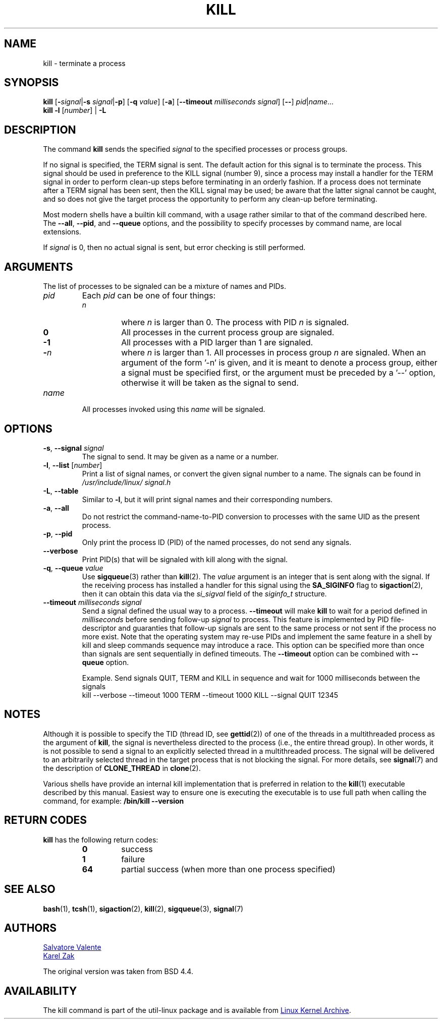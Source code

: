 .\" Copyright 1994 Salvatore Valente (svalente@mit.edu)
.\" Copyright 1992 Rickard E. Faith (faith@cs.unc.edu)
.\" May be distributed under the GNU General Public License
.TH KILL 1 "November 2019" "util-linux" "User Commands"
.SH NAME
kill \- terminate a process
.SH SYNOPSIS
.B kill
.RB [ \- \fIsignal\fR| \-s
.IR signal | \fB\-p\fP ]
.RB [ \-q
.IR value ]
.RB [ \-a ]
\fR[\fB\-\-timeout \fImilliseconds signal\fR]
.RB [ \-\- ]
.IR pid | name ...
.br
.B kill \-l
.RI [ number ]
.RB "| " \-L
.SH DESCRIPTION
The command
.B kill
sends the specified \fIsignal\fR to the specified processes or process groups.
.PP
If no signal is specified, the TERM signal is sent.
The default action for this signal is to terminate the process.
This signal should be used in preference to the
KILL signal (number 9), since a process may install a handler for the
TERM signal in order to perform clean-up steps before terminating in
an orderly fashion.
If a process does not terminate after a TERM signal has been sent,
then the KILL signal may be used; be aware that the latter signal
cannot be caught, and so does not give the target process the opportunity
to perform any clean-up before terminating.
.PP
Most modern shells have a builtin kill command, with a usage rather similar to
that of the command described here.  The
.BR \-\-all ,
.BR \-\-pid ", and"
.B \-\-queue
options, and the possibility to specify processes by command name, are local extensions.
.PP
If \fIsignal\fR is 0, then no actual signal is sent, but error checking is still performed.

.SH ARGUMENTS
The list of processes to be signaled can be a mixture of names and PIDs.
.TP
.I pid
Each
.I pid
can be one of four things:
.RS
.TP
.I n
where
.I n
is larger than 0.  The process with PID
.I n
is signaled.
.TP
.B 0
All processes in the current process group are signaled.
.TP
.B \-1
All processes with a PID larger than 1 are signaled.
.TP
.BI \- n
where
.I n
is larger than 1.  All processes in process group
.I n
are signaled.  When an argument of the form '\-n' is given, and it is meant to
denote a process group, either a signal must be specified first, or the
argument must be preceded by a '\-\-' option, otherwise it will be taken as the
signal to send.
.RE
.TP
.I name
All processes invoked using this \fIname\fR will be signaled.

.SH OPTIONS
.TP
\fB\-s\fR, \fB\-\-signal\fR \fIsignal\fR
The signal to send.  It may be given as a name or a number.
.TP
\fB\-l\fR, \fB\-\-list\fR [\fInumber\fR]
Print a list of signal names, or convert the given signal number to a name.
The signals can be found in
.I /usr/\:include/\:linux/\:signal.h
.TP
\fB\-L\fR, \fB\-\-table\fR
Similar to \fB\-l\fR, but it will print signal names and their corresponding
numbers.
.TP
\fB\-a\fR, \fB\-\-all\fR
Do not restrict the command-name-to-PID conversion to processes with the same
UID as the present process.
.TP
\fB\-p\fR, \fB\-\-pid\fR
Only print the process ID (PID) of the named processes, do not send any
signals.
.TP
\fB\-\-verbose\fR
Print PID(s) that will be signaled with kill along with the signal.
.TP
\fB\-q\fR, \fB\-\-queue\fR \fIvalue\fR
Use
.BR sigqueue (3)
rather than
.BR kill (2).
The
.I value
argument is an integer that is sent along with the signal.  If the
receiving process has installed a handler for this signal using the
.B SA_SIGINFO
flag to
.BR sigaction (2),
then it can obtain this data via the
.I si_sigval
field of the
.I siginfo_t
structure.
.TP
\fB\-\-timeout\fR \fImilliseconds signal\fR
Send a signal defined the usual way to a process.
.B \-\-timeout
will make
.B kill
to wait for a period defined in
.I milliseconds
before sending follow-up
.I signal
to process.
This feature is implemented by PID file-descriptor and guaranties that
follow-up signals are sent to the same process or not sent if the process no
more exist.  Note that the operating system may re-use PIDs and implement the
same feature in a shell by kill and sleep commands sequence may introduce a
race.  This option can be specified more than once than signals are sent
sequentially in defined timeouts.  The
.B \-\-timeout
option can be combined with
.B \-\-queue
option.
.IP
Example.  Send signals QUIT, TERM and KILL in sequence and wait for 1000
milliseconds between the signals
.br
kill \-\-verbose \-\-timeout 1000 TERM \-\-timeout 1000 KILL \-\-signal QUIT 12345
.SH NOTES
Although it is possible to specify the TID (thread ID, see
.BR gettid (2))
of one of the threads in a multithreaded process as the argument of
.BR kill ,
the signal is nevertheless directed to the process
(i.e., the entire thread group).
In other words, it is not possible to send a signal to an
explicitly selected thread in a multithreaded process.
The signal will be delivered to an arbitrarily selected thread
in the target process that is not blocking the signal.
For more details, see
.BR signal (7)
and the description of
.B CLONE_THREAD
in
.BR clone (2).
.P
Various shells have provide an internal kill implementation that is
preferred in relation to the
.BR kill (1)
executable described by this manual.  Easiest way to ensure one is executing
the executable is to use full path when calling the command, for example:
.B "/bin/kill \-\-version"
.SH RETURN CODES
.B kill
has the following return codes:
.PP
.RS
.PD 0
.TP
.B 0
success
.TP
.B 1
failure
.TP
.B 64
partial success (when more than one process specified)
.PD
.RE
.SH SEE ALSO
.BR bash (1),
.BR tcsh (1),
.BR sigaction (2),
.BR kill (2),
.BR sigqueue (3),
.BR signal (7)

.SH AUTHORS
.MT svalente@mit.edu
Salvatore Valente
.ME
.br
.MT kzak@redhat.com
Karel Zak
.ME
.br
.PP
The original version was taken from BSD 4.4.

.SH AVAILABILITY
The kill command is part of the util-linux package and is available from
.UR https://\:www.kernel.org\:/pub\:/linux\:/utils\:/util-linux/
Linux Kernel Archive
.UE .
